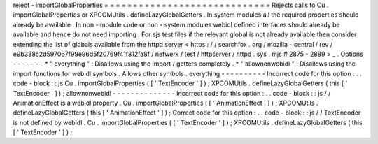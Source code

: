 reject
-
importGlobalProperties
=
=
=
=
=
=
=
=
=
=
=
=
=
=
=
=
=
=
=
=
=
=
=
=
=
=
=
=
=
Rejects
calls
to
Cu
.
importGlobalProperties
or
XPCOMUtils
.
defineLazyGlobalGetters
.
In
system
modules
all
the
required
properties
should
already
be
available
.
In
non
-
module
code
or
non
-
system
modules
webidl
defined
interfaces
should
already
be
available
and
hence
do
not
need
importing
.
For
sjs
test
files
if
the
relevant
global
is
not
already
available
then
consider
extending
the
list
of
globals
available
from
the
httpd
server
<
https
:
/
/
searchfox
.
org
/
mozilla
-
central
/
rev
/
e9b338c2d597067f99e96d5f20769f41f312fa8f
/
netwerk
/
test
/
httpserver
/
httpd
.
sys
.
mjs
#
2875
-
2889
>
_
.
Options
-
-
-
-
-
-
-
*
"
everything
"
:
Disallows
using
the
import
/
getters
completely
.
*
"
allownonwebidl
"
:
Disallows
using
the
import
functions
for
webidl
symbols
.
Allows
other
symbols
.
everything
-
-
-
-
-
-
-
-
-
-
Incorrect
code
for
this
option
:
.
.
code
-
block
:
:
js
Cu
.
importGlobalProperties
(
[
'
TextEncoder
'
]
)
;
XPCOMUtils
.
defineLazyGlobalGetters
(
this
[
'
TextEncoder
'
]
)
;
allownonwebidl
-
-
-
-
-
-
-
-
-
-
-
-
-
-
Incorrect
code
for
this
option
:
.
.
code
-
block
:
:
js
/
/
AnimationEffect
is
a
webidl
property
.
Cu
.
importGlobalProperties
(
[
'
AnimationEffect
'
]
)
;
XPCOMUtils
.
defineLazyGlobalGetters
(
this
[
'
AnimationEffect
'
]
)
;
Correct
code
for
this
option
:
.
.
code
-
block
:
:
js
/
/
TextEncoder
is
not
defined
by
webidl
.
Cu
.
importGlobalProperties
(
[
'
TextEncoder
'
]
)
;
XPCOMUtils
.
defineLazyGlobalGetters
(
this
[
'
TextEncoder
'
]
)
;
